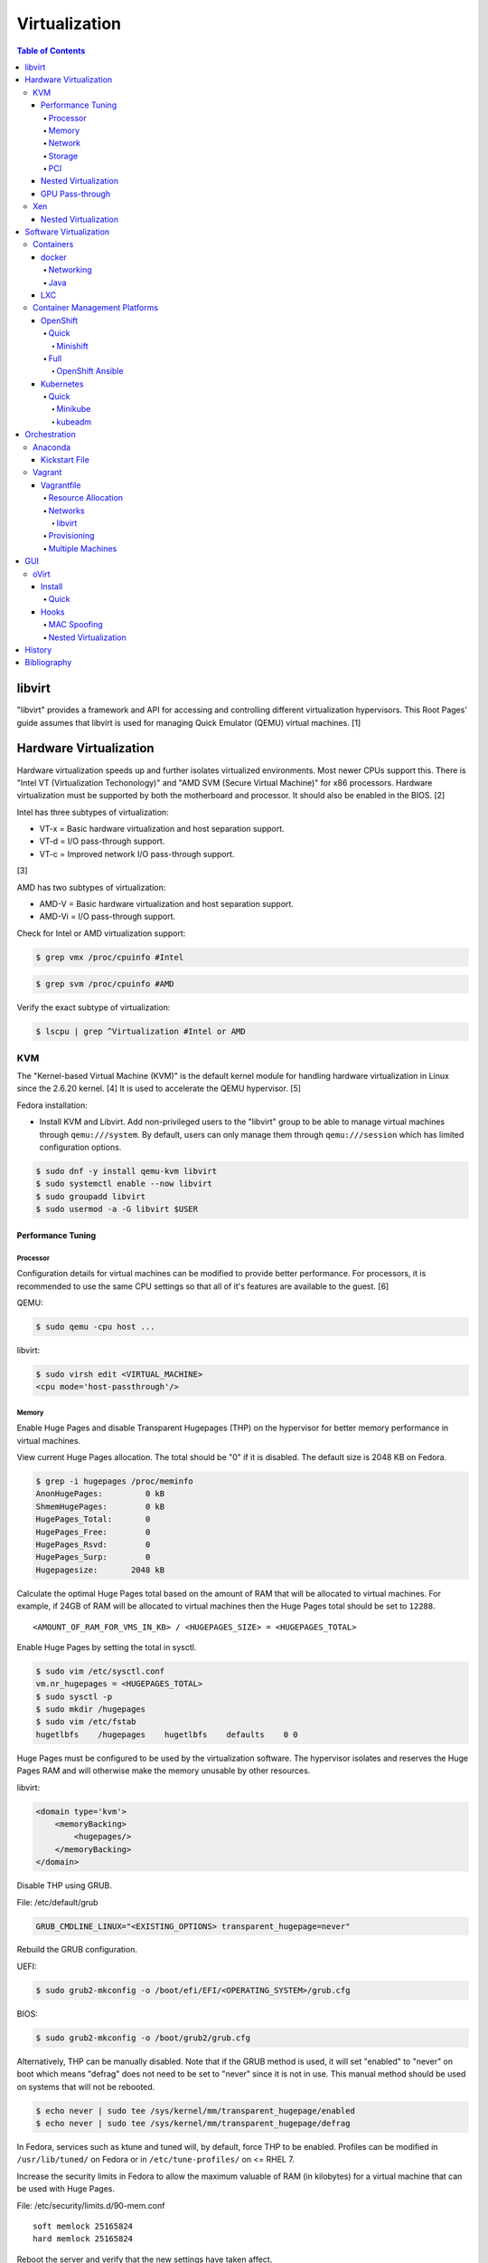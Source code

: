 Virtualization
==============

.. contents:: Table of Contents

libvirt
-------

"libvirt" provides a framework and API for accessing and controlling
different virtualization hypervisors. This Root Pages' guide assumes
that libvirt is used for managing Quick Emulator (QEMU) virtual
machines. [1]

Hardware Virtualization
-----------------------

Hardware virtualization speeds up and further isolates virtualized environments. Most newer CPUs support this. There is "Intel VT (Virtualization Techonology)" and "AMD SVM (Secure Virtual Machine)" for x86 processors. Hardware virtualization must be supported by both the motherboard and processor. It should also be enabled in the BIOS. [2]

Intel has three subtypes of virtualization:

-  VT-x = Basic hardware virtualization and host separation support.
-  VT-d = I/O pass-through support.
-  VT-c = Improved network I/O pass-through support.

[3]

AMD has two subtypes of virtualization:

-  AMD-V = Basic hardware virtualization and host separation support.
-  AMD-Vi = I/O pass-through support.

Check for Intel or AMD virtualization support:

.. code-block:: sh

    $ grep vmx /proc/cpuinfo #Intel

.. code-block:: sh

    $ grep svm /proc/cpuinfo #AMD

Verify the exact subtype of virtualization:

.. code-block:: sh

    $ lscpu | grep ^Virtualization #Intel or AMD

KVM
~~~

The "Kernel-based Virtual Machine (KVM)" is the default kernel module
for handling hardware virtualization in Linux since the 2.6.20 kernel.
[4] It is used to accelerate the QEMU hypervisor. [5]

Fedora installation:

-  Install KVM and Libvirt. Add non-privileged users to the "libvirt" group to be able to manage virtual machines through ``qemu:///system``. By default, users can only manage them through ``qemu:///session`` which has limited configuration options.

.. code-block:: sh

    $ sudo dnf -y install qemu-kvm libvirt
    $ sudo systemctl enable --now libvirt
    $ sudo groupadd libvirt
    $ sudo usermod -a -G libvirt $USER

Performance Tuning
^^^^^^^^^^^^^^^^^^

Processor
'''''''''

Configuration details for virtual machines can be modified to provide
better performance. For processors, it is recommended to use the same
CPU settings so that all of it's features are available to the guest.
[6]

QEMU:

.. code-block:: sh

    $ sudo qemu -cpu host ...

libvirt:

.. code-block:: sh

    $ sudo virsh edit <VIRTUAL_MACHINE>
    <cpu mode='host-passthrough'/>

Memory
''''''

Enable Huge Pages and disable Transparent Hugepages (THP) on the hypervisor for better memory performance in virtual machines.

View current Huge Pages allocation. The total should be "0" if it is disabled. The default size is 2048 KB on Fedora.

.. code-block:: sh

    $ grep -i hugepages /proc/meminfo
    AnonHugePages:         0 kB
    ShmemHugePages:        0 kB
    HugePages_Total:       0
    HugePages_Free:        0
    HugePages_Rsvd:        0
    HugePages_Surp:        0
    Hugepagesize:       2048 kB

Calculate the optimal Huge Pages total based on the amount of RAM that will be allocated to virtual machines. For example, if 24GB of RAM will be allocated to virtual machines then the Huge Pages total should be set to ``12288``.

::

    <AMOUNT_OF_RAM_FOR_VMS_IN_KB> / <HUGEPAGES_SIZE> = <HUGEPAGES_TOTAL>

Enable Huge Pages by setting the total in sysctl.

.. code-block:: sh

    $ sudo vim /etc/sysctl.conf
    vm.nr_hugepages = <HUGEPAGES_TOTAL>
    $ sudo sysctl -p
    $ sudo mkdir /hugepages
    $ sudo vim /etc/fstab
    hugetlbfs    /hugepages    hugetlbfs    defaults    0 0

Huge Pages must be configured to be used by the virtualization software. The hypervisor isolates and reserves the Huge Pages RAM and will otherwise make the memory unusable by other resources.

libvirt:

.. code-block:: xml

    <domain type='kvm'>
        <memoryBacking>
            <hugepages/>
        </memoryBacking>
    </domain>

Disable THP using GRUB.

File: /etc/default/grub

.. code-block:: sh

    GRUB_CMDLINE_LINUX="<EXISTING_OPTIONS> transparent_hugepage=never"

Rebuild the GRUB configuration.

UEFI:

.. code-block:: sh

    $ sudo grub2-mkconfig -o /boot/efi/EFI/<OPERATING_SYSTEM>/grub.cfg

BIOS:

.. code-block:: sh

    $ sudo grub2-mkconfig -o /boot/grub2/grub.cfg

Alternatively, THP can be manually disabled. Note that if the GRUB method is used, it will set "enabled" to "never" on boot which means "defrag" does not need to be set to "never" since it is not in use. This manual method should be used on systems that will not be rebooted.

.. code-block:: sh

    $ echo never | sudo tee /sys/kernel/mm/transparent_hugepage/enabled
    $ echo never | sudo tee /sys/kernel/mm/transparent_hugepage/defrag

In Fedora, services such as ktune and tuned will, by default, force THP to be enabled. Profiles can be modified in ``/usr/lib/tuned/`` on Fedora or in ``/etc/tune-profiles/`` on <= RHEL 7.

Increase the security limits in Fedora to allow the maximum valuable of RAM (in kilobytes) for a virtual machine that can be used with Huge Pages.

File: /etc/security/limits.d/90-mem.conf

::

    soft memlock 25165824
    hard memlock 25165824

Reboot the server and verify that the new settings have taken affect.

.. code-block:: sh

    $ grep -i huge /proc/meminfo
    AnonHugePages:         0 kB
    ShmemHugePages:        0 kB
    HugePages_Total:    8192
    HugePages_Free:        0
    HugePages_Rsvd:        0
    HugePages_Surp:        0
    Hugepagesize:       2048 kB
    Hugetlb:        16777216 kB

[43]

Network
'''''''

The network driver that provides the best performance is "virtio." Some
guests may not support this feature and require additional drivers.

QEMU:

.. code-block:: sh

    $ sudo qemu -net nic,model=virtio ...

libvirt:

.. code-block:: sh

    $ sudo virsh edit <VIRTUAL_MACHINE>
    <interface type='network'>
      ...
      <model type='virtio' />
    </interface>****

Using a tap device (that will be assigned to an existing interface) or a
bridge will speed up network connections.

QEMU:

.. code-block:: sh

    ... -net tap,ifname=<NETWORK_DEVICE> ...

.. code-block:: sh

    ... -net bridge,br=<NETWORK_BRIDGE_DEVICE> ...

libvirt:

.. code-block:: sh

    $ sudo virsh edit <VIRTUAL_MACHINE>
        <interface type='bridge'>
    ...
          <source bridge='<BRDIGE_DEVICE>'/>
          <model type='virtio'/>
        </interface>

Storage
'''''''

Raw disk partitions have the greatest speeds with the "virtio" driver, cache disabled, and the I/O mode set to "native." If a sparsely allocated storage device is used for the virtual machine (such as a thin-provisioned QCOW2 image) then the I/O mode of "threads" is preferred. This is because with "native" some writes may be temporarily blocked as the sparsely allocated storage needs to first grow before committing the write. [47]

QEMU:

.. code-block:: sh

    $ sudo qemu -drive file=<PATH_TO_STORAGE_DEVICE>,cache=none,aio=threads,if=virtio ...

libvirt:

.. code-block:: xml

    <disk type='...' device='disk'>
      <target dev='<DEVICE_NAME>' bus='virtio'/>
    </disk>

[6][7]

When using the QCOW2 image format, create the image using metadata
preallocation or else there could be up to a x5 performance penalty. [8]

.. code-block:: sh

    $ qemu-img create -f qcow2 -o size=<SIZE>G,preallocation=metadata <NEW_IMAGE_NAME>

PCI
'''

If possible, PCI pass-through provides the best performance as there is
no virtualization overhead. The "GPU Pass-through" section expands upon this.

QEMU:

.. code-block:: sh

    $ sudo qemu -net none -device vfio-pci,host=<PCI_DEVICE_ADDRESS> ...

Nested Virtualization
^^^^^^^^^^^^^^^^^^^^^

KVM supports nested virtualization. This allows a virtual machine full
access to the processor to run another virtual machine in itself. This
is disabled by default.

Verify that the computer's processor supports nested hardware virtualization.
[11]

-  Intel:

   .. code-block:: sh

       $ grep -m 1 vmx /proc/cpuinfo

-  AMD:

   .. code-block:: sh

       $ grep -m 1 svm /proc/cpuinfo

Newer processors support APICv which allow direct hardware calls to go straight to the motherboard's APIC. This can provide up to a 10% increase in performance for the processer and storage. [49] Verify if this is supported on the processor before trying to enable it in the relevant kernel driver. [50]

.. code-block:: sh

    $ dmesg | grep x2apic
    [    0.062174] x2apic enabled

Option #1 - Modprobe

-  Intel

File: /etc/modprobe.d/nested_virtualization.conf

   ::

       options kvm-intel nested=1
       options kvm-intel enable_apicv=1

   .. code-block:: sh

       $ sudo modprobe -r kvm-intel
       $ sudo modprobe kvm-intel

-  AMD

File: /etc/modprobe.d/nested_virtualization.conf

   ::

       options kvm-amd nested=1
       options kvm-amd enable_apicv=1

   .. code-block:: sh

       $ sudo modprobe -r kvm-amd
       $ sudo modprobe kvm-amd

Option #2 - GRUB2

Append this option to the already existing "GRUB\_CMDLINE\_LINUX"
options.

-  Intel

File: /etc/default/grub

   ::

       GRUB_CMDLINE_LINUX="kvm-intel.nested=1"

-  AMD

File: /etc/default/grub

   ::

       GRUB_CMDLINE_LINUX="kvm-amd.nested=1"

-  Then rebuild the GRUB 2 configuration.

  -  UEFI:

    .. code-block:: sh

        $ sudo grub2-mkconfig -o /boot/efi/EFI/<OPERATING_SYSTEM>/grub.cfg

  -  BIOS:

     .. code-block:: sh

         $ sudo grub2-mkconfig -o /boot/grub2/grub.cfg

[9]

Edit the virtual machine's XML configuration to change the CPU mode to
be "host-passthrough."

.. code-block:: sh

    $ sudo virsh edit <VIRTUAL_MACHINE>
    <cpu mode='host-passthrough'/>

[10]

Reboot the virtual machine and verify that the hypervisor and the
virtual machine both report the same capabilities and processor
information.

.. code-block:: sh

    $ sudo virsh capabilities

Finally verify that, in the virtual machine, it has full hardware
virtualization support.

.. code-block:: sh

    $ sudo virt-host-validate

OR

-  Intel:

   .. code-block:: sh

       $ cat /sys/module/kvm_intel/parameters/nested
       Y

-  AMD:

   .. code-block:: sh

       $ cat /sys/module/kvm_amd/parameters/nested
       Y

[11]

GPU Pass-through
^^^^^^^^^^^^^^^^

GPU pass-through provides a virtual machine guest with full access to a graphics card. It is required to have two video cards, one for host/hypervisor and one for the guest. [12] Hardware virtualization via VT-d (Intel) or SVM (AMD) is also required along with input-output memory management unit (IOMMU) support. Those settings can be enabled in the BIOS/UEFI on supported motherboards. Components of a motherboard are separated into different IOMMU groups. For GPU pass-through to work, every device in the IOMMU group has to be disabled on the host with a stub kernel driver and passed through to the guest. For the best results, it is recommended to use a motherboard that isolates each connector for the graphics card, usually a PCI slot, into it's own IOMMU group. The QEMU settings for the guest should be configured to use "SeaBIOS" for older cards or "OVMF" for newer cards that support UEFI. [36]

-  Enable IOMMU on the hypervisor via the bootloader's kernel options. This will provide a static ID to each hardware device. The "vfio-pci" kernel module also needs to start on boot.

Intel:

::

    intel_iommu=on rd.driver.pre=vfio-pci

AMD:

::

    amd_iommu=on rd.driver.pre=vfio-pci

-  For the GRUB bootloader, rebuild the configuration.

UEFI:

.. code-block:: sh

    $ sudo grub2-mkconfig -o /boot/efi/EFI/<OPERATING_SYSTEM>/grub.cfg

BIOS:

.. code-block:: sh

    $ sudo grub2-mkconfig -o /boot/grub2/grub.cfg

-  Find the IOMMU number for the graphics card. This should be the last alphanumeric set at the end of the line for the graphics card. The format should look similar to `XXXX:XXXX`. Add it to the options for the "vfio-pci" kernel module. This will bind a stub kernel driver to the device so that Linux does not use it.

.. code-block:: sh

    $ sudo lspci -k -nn -v | less
    $ sudo vim /etc/modprobe.d/vfio.conf
    options vfio-pci ids=XXXX:XXXX,YYYY:YYYY,ZZZZ:ZZZZ

-  Rebuild the initramfs to include the VFIO related drivers.

Fedora:

.. code-block:: sh

    $ echo 'add_drivers+="vfio vfio_iommu_type1 vfio_pci"' > /etc/dracut.conf.d/vfio.conf
    $ sudo dracut --force

-  Reboot the hypervisor operating system.

[34][35]

Nvidia cards initialized in the guest with a driver version >= 337.88 can detect if the operating system is being virtualized. This can lead to a "Code: 43" error being returned by the driver and the graphics card not working. A work-a-round for this is to set a random "vendor\_id" to a alphanumeric 12 character value and forcing KVM's emulation to be hidden. This does not affect ATI/AMD graphics cards.

Libvirt:

.. code-block:: sh

    $ sudo virsh edit <VIRTUAL_MACHINE>
    <features>
        <hyperv>
            <vendor_id state='on' value='123456abcdef'/>
        </hyperv>
        <kvm>
            <hidden state='on'/>
        </kvm>
    </features>

[13]

Xen
~~~

Xen is a free and open source software hypervisor under the GNU General
Public License (GPL). It was originally designed to be a competitor of
VMWare. It is currently owned by Citrix and offers a paid support
package for it's virtual machine hypervisor/manager XenServer. [14] By
itself it can be used as a basic hypervisor, similar to QEMU. It can
also be used with QEMU to provide accelerated hardware virtualization.

Nested Virtualization
^^^^^^^^^^^^^^^^^^^^^

Since Xen 4.4, experimental support was added for nested virtualization.
A few settings need to be added to the Xen virtual machine's file,
typically located in the "/etc/xen/" directory. Turn "nestedhvm" on for
nested virtualization support. The "hap" feature also needs to be
enabled for faster performance. Lastly, the CPU's ID needs to be
modified to hide the original virtualization ID.

::

        nestedhvm=1
        hap=1
        cpuid = ['0x1:ecx=0xxxxxxxxxxxxxxxxxxxxxxxxxxxxxxx']

[15]

Software Virtualization
-----------------------

Containers
~~~~~~~~~~

Containers are a type of software virtualization. Using a directory
structure that contains an entire operating system (typically referred
to as a chroot), containers can easily spin up and utilize system
resources without the overhead of full hardware allocation. It is not
possible to use separate kernels with this approach.

docker
^^^^^^

The docker software (with a lowercase "d") was created by the Docker company to manage and create containers using the LXC kernel module on Linux.

A command is ran to start a daemon in the container. As long as that process is still running in the foreground, the container will remain active. Some processes may spawn in the background. A workaround for this is to append ``&& tail -f /dev/null`` to the command. If the daemon successfully starts, then a never-ending task can be run instead (such as viewing the never ending file of /dev/null). [16]

By default, only the "root" user has access to manage docker containers. Users assigned to a "docker" group will have the necessary privileges. However, they will then have administrator access to the system. If the "docker" group is newly created then the daemon needs to be restarted for the change to load up. The docker user may also have to run the ``newgrp docker`` command to reload their groups. [48]

.. code-block:: sh

    $ sudo groupadd docker
    $ sudo usermod -a -G docker <USER>
    $ sudo systemctl restart docker

Networking
''''''''''

Networking is automatically bridged to the public interface and set up
with a NAT. This allows full communication to/from the container,
provided that the necessary ports are open in the firewall and
configured in the docker image.

Networking issues from within a container are commonly due to network
packet size (MTU) issues. There are a few work-a-rounds.

1. Configure the default MTU size for docker deployments by modifying
   the daemon's process settings. This value should generally be below
   the default of 1500.

   .. code-block:: sh

       $ sudo vim /etc/sysconfig/docker
       OPTIONS='--selinux-enabled --log-driver=journald --mtu 1400'
       $ sudo systemctl restart docker

   OR

   .. code-block:: sh

       $ sudo vim /usr/lib/systemd/system/docker.service
       ExecStart=/usr/bin/docker-current daemon \
             --exec-opt native.cgroupdriver=systemd --mtu 1400 \
             $OPTIONS \
             $DOCKER_STORAGE_OPTIONS \
             $DOCKER_NETWORK_OPTIONS \
             $ADD_REGISTRY \
             $BLOCK_REGISTRY \
             $INSECURE_REGISTRY
       $ sudo systemctl daemon-reload
       $ sudo systemctl restart docker

2. Forward all packets between the docker link through the physical
   link.

   .. code-block:: sh

       $ sudo iptables -I FORWARD -p tcp --tcp-flags SYN,RST SYN -j TCPMSS --clamp-mss-to-pmtu

[17]

In rare cases, the bridge networking will not be working properly. An
error message similar to this may appear during creation.

::

    ERROR: for <CONTAINER_NAME> failed to create endpoint <NETWORK_ENDPOINT> on network bridge: iptables failed: iptables --wait -t nat -A DOCKER -p tcp -d 0/0 --dport <DESTINATION_PORT_HOST> -j DNAT --to-destination <IP_ADDRESS>:<DESTINATION_PORT_CONTAINER> ! -i docker0: iptables: No chain/target/match by that name.

The solution is to delete the virtual "docker0" interface and then
restart the docker service for it to be properly recreated.

.. code-block:: sh

    $ sudo ip link delete docker0
    $ sudo systemctl restart docker

[18]

Java
''''

Java <= 9, by default, will try to allocate a large amount of memory for the runtime and garbage collection. This can lead to resource exhaustion of RAM on a hypervisor. The maximum memory allocation should be specified to Java applications using ``-Xmx<SIZE_IN_MB>m``. [54] This is no longer an issue in Java >= 10 as it is now aware of when it is being containerized. [55]

Example Java <=9 usage in a docker compose file that utilizes an environment variable:

::

   CMD java -XX:+PrintFlagsFinal $JAVA_OPTS -jar app.jar

LXC
^^^

Linux Containers (LXC) utilizes the Linux kernel to natively run
containers.

Debian install [19]:

.. code-block:: sh

    $ sudo apt-get install lxc

RHEL install [20] requires the Extra Packages for Enterprise Linux (EPEL)
repository:

-  RHEL:

   .. code-block:: sh

       $ sudo yum install epel-release
       $ sudo yum install lxc lxc-templates libvirt

On RHEL family systems the ``lxcbr0`` interface is not created or used.
Alternatively, the libvirt interface ``virbr0`` should be used.

.. code-block:: sh

    $ sudo vim /etc/lxc/default.conf
    lxc.network.link = virbr0

The required services need to be started before LXC containers will be
able to run.

.. code-block:: sh

    $ sudo systemctl start libvirtd
    $ sudo systemctl start lxc

Templates that can be referenced for LXC container creation can be found
in the ``/usr/share/lxc/templates/`` directory.

Container Management Platforms
~~~~~~~~~~~~~~~~~~~~~~~~~~~~~~

OpenShift
^^^^^^^^^

The OpenShift Container Platform (OCP) is a Red Hat product based on Google's Kubernetes. [29] It has a stronger focus on security with support for having access control lists (ACLs) for managing containers in separate projects and full SELinux support. It also provides more features to extend Kubernetes functionality. Only NFS is officially supported as the storage back-end. Other storage providers are marked as a "Technology Preview." [30]

The Origin Kubernetes Distribution (OKD), originally known as OpenShift Origin, is the free and open source community edition of OpenShift. [52]

Quick
'''''

Minishift
&&&&&&&&&

Minishift is an easy to use all-in-one installation for testing out OpenShift.

**Install (Fedora):**

-  Download the latest release of Minishift from `here <https://github.com/minishift/minishift/releases>`__ and the latest release of OC from `here <https://github.com/openshift/origin/releases>`__.

.. code-block:: sh

    $ MINISHIFT_VER=1.26.1
    $ wget https://github.com/minishift/minishift/releases/download/v${MINISHIFT_VER}/minishift-${MINISHIFT_VER}-linux-amd64.tgz
    $ tar -v -x -f minishift-${MINISHIFT_VER}-linux-amd64.tgz
    $ sudo curl -L https://github.com/dhiltgen/docker-machine-kvm/releases/download/v0.7.0/docker-machine-driver-kvm -o /usr/local/bin/docker-machine-driver-kvm
    $ sudo chmod 0755 /usr/local/bin/docker-machine-driver-kvm
    $ wget https://github.com/openshift/origin/releases/download/v3.11.0/openshift-origin-client-tools-v3.11.0-0cbc58b-linux-64bit.tar.gz
    $ tar -v -x -f openshift-origin-client-tools-v3.11.0-0cbc58b-linux-64bit.tar.gz$
    $ sudo cp openshift-origin-client-tools-v3.11.0*/oc /usr/local/bin/
    $ cd ./minishift-${MINISHIFT_VER}-linux-amd64/
    $ ./minishift openshift version list
    $ ./minishift start --openshift-version v3.11.0

[31][32]

**Install (RHEL):**

Enable the Red Hat Developer Tools repository first. Then Minishift can be installed.

.. code-block:: sh

    $ sudo subscription-manager repos --enable rhel-7-server-devtools-rpms
    $ sudo yum install cdk-minishift
    $ minishift setup-cdk --force --default-vm-driver="kvm"
    $ sudo ln -s ~/.minishift/cache/oc/v3.*/linux/oc /usr/bin/oc
    $ minishift openshift version list
    $ minishift start --openshift-version v3.11.0

[33]

For installing newer versions of Minishift, the old environment must be wiped first.

.. code-block:: sh

   $ minishift stop
   $ minishift delete
   $ rm -rf ~/.kube ~/.minishift
   $ sudo rm -f $(which oc)

[58]

Full
''''

OpenShift Ansible
&&&&&&&&&&&&&&&&&

The OpenShift Ansible project is an official collection of Ansible playbooks to manage the installation and life-cycle of OpenShift.

.. code-block:: sh

   $ git clone https://github.com/openshift/openshift-ansible.git
   $ cd openshift-ansible
   $ git checkout release-3.10

Settings for the deployment are defined in a single inventory file. Examples can be found in the ``inventory`` directory. ``[OSEv3:children]`` is a group of groups that should contain all of the hosts.

Inventory file variables:

-  ``openshift_deployment_type`` = ``origin`` for the upstream OKD on CentOS or ``openshift-enterprise`` for the downstream OCP on Red Hat CoreOS.
-  ``openshift_release`` = The OpenShift release to use. Example: ``v3.10``.
-  ``openshift_master_identity_providers=[{'name': 'htpasswd_auth', 'login': 'true', 'challenge': 'true', 'kind': 'HTPasswdPasswordIdentityProvider'}]`` = Enable htpasswd authentication.
-  ``openshift_master_htpasswd_users={'<USER1>': '<HTPASSWD_HASH>', '<USER2>': '<HTPASSWD_HASH>'}`` = Configure OpenShift users. Create a password for the user by running ``htpasswd -nb <USER> <PASSWORD>``.
-  ``openshift_disable_check=memory_availability,disk_availability`` = Disable certain checks for a minimal lab deployment.
-  ``openshift_master_cluster_hostname`` = The private internal hostname.
-  ``openshift_master_cluster_public_hostname`` = The public internal hostname.

[56]

The container registry is ephemeral so after a reboot the data will be wiped. All of the storage inventory configuration options and settings can be found `here <https://docs.openshift.com/container-platform/3.10/install/configuring_inventory_file.html#advanced-install-registry>`__. For lab environments using NFS, unsupported options will need to be enabled using ``openshift_enable_unsupported_configurations=True``. The ``nfs`` group will also need to be created and added to the ``OSEv3:children`` group of groups.

Install Openshift.

.. code-block:: sh

   $ sudo yum -y ansible pyOpenSSL python-cryptography python-lxml
   $ sudo ansible-playbook -i <INVENTORY_FILE> playbooks/prerequisites.yml
   $ sudo ansible-playbook -i <INVENTORY_FILE> playbooks/deploy_cluster.yml

Persistent container application storage can also be configured after installation by using one of the configurations from `here <https://docs.openshift.com/container-platform/3.10/install_config/persistent_storage/index.html>`__.

Uninstall OpenShift services from nodes by specifying them in the inventory and using the uninstall playbook.

.. code-block:: sh

   $ sudo ansible-playbook -i <INVENTORY_FILE> playbooks/adhoc/uninstall.yml

Kubernetes
^^^^^^^^^^

Kubernetes provides an API and graphical user interface for the orchestration and scaling of docker containers. It was originally created by Google as part of their Google Kubernetes Engine cloud platform.

Quick
'''''

Minikube
&&&&&&&&

Minikube is an easy to use all-in-one installation for testing out Kubernetes

Download the latest Minikube release from `here <https://github.com/kubernetes/minikube/releases>`__.

.. code-block:: sh

   $ sudo curl -L https://github.com/kubernetes/minikube/releases/download/v0.28.2/minikube-linux-amd64 -o /usr/local/bin/minikube
   $ sudo chmod +x /usr/local/bin/minikube

Install the the KVM2 virtualization driver.

.. code-block:: sh

   $ sudo curl -L https://github.com/kubernetes/minikube/releases/download/v0.28.2/docker-machine-driver-kvm2 -o /usr/local/bin/docker-machine-driver-kvm2
   $ sudo chmod +x /usr/local/bin/docker-machine-driver-kvm2

Deploy Kubernetes using the specified version.

.. code-block:: sh

   $ minikube get-k8s-versions
   $ minikube start --vm-driver kvm2 --kubernetes-version <VERSION>

Install kubectl for managing Kubernetes.

.. code-block:: sh

   $ sudo curl -L https://storage.googleapis.com/kubernetes-release/release/<VERSION>/bin/linux/amd64/kubectl -o /usr/local/bin/kubectl
   $ sudo chomd +x /usr/local/bin/kubectl

[51]

kubeadm
&&&&&&&

Supported operating systems:

-  Debian 9, Ubuntu >= 16.04
-  RHEL/CentOS 7
-  HypriotOS
-  Container Linux

The official ``kubeadm`` utility is used to quickly create production environments and manage their life-cycle. Install it using the instructions found `here <https://kubernetes.io/docs/setup/independent/install-kubeadm/>`__. Other pre-requisite steps include disabling Swap partitions, enabling IP forwarding, and installing docker. On RHEL/CentOS, SELinux needs to be disabled as it is not supported for use with ``kubeadm``.

.. code-block:: sh

   $ sudo swapoff --all

.. code-block:: sh

   $ sudo modprobe br_netfilter
   $ echo "net.ipv4.ip_forward = 1" | sudo tee -a /etc/sysctl.conf
   $ sudo sysctl -p

Kubernetes requires a network provider, Fannel by default, to create an overlay network for inter-communication between pods across all of the worker nodes. A CIDR needs to be defined and can be any network.

.. code-block:: sh

   $ kubeadm init --pod-network-cidr <OVERLAY_NETWORK_CIDR>

Create an authentication token.

.. code-block:: sh

   $ kubeadm token create
   $ kubeadm token list

Look-up the certificate authority hash.

.. code-block:: sh

   $ openssl x509 -pubkey -in /etc/kubernetes/pki/ca.crt | openssl rsa -pubin -outform der 2>/dev/null | openssl dgst -sha256 -hex | sed 's/^.* //'

On the worker nodes, add them to the cluster by running:

.. code-block:: sh

   $ kubeadm join --token <TOKEN> <MASTER_IP_ADDRESS>:6443 --discovery-token-ca-cert-hash sha256:<hash>

[59]

Orchestration
-------------

Virtual machine provisioning can be automated through the use of
different tools.

Anaconda
~~~~~~~~

Anaconda is an installer for the RHEL and Fedora operating systems.

Kickstart File
^^^^^^^^^^^^^^

A Kickstart file defines all of the steps necessary to install the operating system.

Common commands:

-  **authconfig** = Configure authentication using options specified in the ``authconfig`` manual.
-  autopart = Automatically create partitions.
-  **bootloader** = Define how the bootloader should be installed.
-  clearpart = Delete existing partitions.

    -  --type <TYPE> = Using one of these partition schemes: partition (partition only, no formatting), plain (normal partitions that are not Btrfs or LVM), btrfs, lvm, or thinp (thin-provisioned logical volumes).

-  {cmdline|graphical|text} = The display mode for the installer.

   -  cmdline = Non-interactive text installer.
   -  graphical = The graphical installer will be displayed.
   -  text = An interactive text installer that will prompt for missing options.

-  **eula --accept** = Automatically accept the end-user license agreement (EULA).
-  firewall = Configure the firewall.

    -  --enable
    -  --disable
    -  --port = Specify the ports to open.

-  %include = Include another file this Kickstart file.
-  **install** = Start the installer.
-  **keyboard** = Configure the keyboard layout.
-  **lang** = The primary language to use.
-  mount = Manually specify a partition to mount.
-  network = Configure the network settings.
-  %packages = A list of packages, separated by a newline, to be installed. End the list of packages by using ``%end``.
-  partition = Manually create partitions.

   -  UEFI devices need a dedicated partition for storing the EFI information. [57]

      -  part /boot/efi --fstype vfat --size=256 --ondisk=sda

-  raid = Create a software RAID.
-  repo --name="<REPO_NAME>" --baseurl="<REPO_URL>" = Add a repository.
-  **rootpw** = Change the root password.
-  selinux = Change the SELinux settings.

    -  --permissive
    -  --enforcing
    -  --disabled

-  services = Manage systemd services.

    -  --enabled=<SERVICE1>,<SERVICE2>,SERVICE3> = Enable these services.

-  sshkey = Add a SSH key to a specified user.
-  **timezone** = Configure the timezone.
-  url = Do a network installation using the specified URL to the operating system's repository.
-  user = Configure a new user.
-  vnc = Configure a VNC for remote graphical installations.
-  zerombr = Erase the partition table.

[37][38]

An example of a basic Kickstart file can be found here: https://marclop.svbtle.com/creating-an-automated-centos-7-install-via-kickstart-file.

Vagrant
~~~~~~~

Vagrant is programmed in Ruby to help automate virtual machine (VM)
deployment. It uses a single file called "Vagrantfile" to describe the
virtual machines to create. By default, Vagrant will use VirtualBox as
the hypervisor but other technologies can be used.

-  Officially supported hypervisor providers [21]:

   -  docker
   -  hyperv
   -  virtualbox
   -  vmware\_desktop
   -  vmware\_fusion

-  Unofficial hypervisor providers [22]:

   -  aws
   -  azure
   -  google
   -  libvirt (KVM or Xen)
   -  lxc
   -  managed-servers (physical bare metal servers)
   -  parallels
   -  vsphere

Most unoffocial hypervisor providers can be automatically installed as a
plugin from the command line.

.. code-block:: sh

    $ vagrant plugin install vagrant-<HYPERVISOR>

Vagrantfiles can be downloaded from `here <https://app.vagrantup.com/boxes/search>`__ based on the virtual machine box name.

Syntax:

.. code-block:: sh

    $ vagrant init <PROJECT>/<VM_NAME>

Example:

.. code-block:: sh

    $ vagrant init centos/7

Deploy VMs using a Vagrantfile:

.. code-block:: sh

    $ vagrant up

OR

.. code-block:: sh

    $ vagrant up --provider <HYPERVISOR>

Destroy VMs using a Vagrant file:

.. code-block:: sh

    $ vagrant destroy

The default username and password should be ``vagrant``.

This guide can be followed for creating custom Vagrant boxes:
https://www.vagrantup.com/docs/boxes/base.html.

Vagrantfile
^^^^^^^^^^^

A default Vagrantfile can be created to start customizing with.

.. code-block:: sh

    $ vagrant init

All of the settings should be defined within the ``Vagrant.configure()``
block.

.. code-block:: ruby

    Vagrant.configure("2") do |config|
        #Define VM settings here.
    end

Define the virtual machine template to use. This will be downloaded, by
default (if the ``box_url`` is not changed) from the HashiCorp website.

-  box = Required. The name of the virtual machine to download. A list
   of official virtual machines can be found at
   ``https://atlas.hashicorp.com/boxes/search``.
-  box\_version = The version of the virtual machine to use.
-  box\_url = The URL to the virtual machine details.

Example:

.. code-block:: ruby

    Vagrant.configure("2") do |config|
      config.vm.box = "ubuntu/xenial64"
      config.vm.box_version = "v20170508.0.0"
      config.vm.box_url = "https://cloud-images.ubuntu.com/xenial/current/xenial-server-cloudimg-amd64-vagrant.box"
    end

[23]

Resource Allocation
'''''''''''''''''''

Defining the amount of resources a virtual machine has access to is different for each back-end provider. The default primary disk space is normally 40GB.

.. code-block:: ruby

   config.vm.provider "<PROVIDER>" do |vm_provider|
     vm_provider.<KEY> = <VALUE>
   end

Common options:

-  vcpus (integer) = The number of CPU cores to allocate.
-  memory (integer) = The size of RAM, in MB, to allocate.

Provider specific options:

-  libvirt [25]

   -  cpu_mode (string) = The CPU mode to use.
   -  volume_cache (string) = The disk cache mode to use.
   -  storage (dictionary of strings) = Create additional disks.

-  virtualbox

   -  gui (boolean) = Launch the VirtualBox GUI console.
   -  linked_clone (boolean) = Use a thin provisioned virtual machine image.
   -  customize (list of strings) = Run custom commands after the virtual machine has been created.

[53]

Networks
''''''''

Networks are either ``private`` or ``public``. ``private`` networks use
host-only networking and use network address translation (NAT) to
communicate out to the Internet. Virtual machines (VMs) can communicate
with each other but they cannot be reached from the outside world. Port
forwarding can also be configured to allow access to specific ports from
the hypervisor node. ``public`` networks allow a virtual machine to
attach to a bridge device for full connectivity with the external
network. This section covers VirtualBox networks since it is the default
virtualization provider.

With a ``private`` network, the IP address can either be a random
address assigned by DHCP or a static IP that is defined.

.. code-block:: ruby

    Vagrant.configure("2") do |config|
      config.vm.network "private_network", type: "dhcp"
    end

.. code-block:: ruby

    Vagrant.configure("2") do |config|
      config.vm.network "private_network", ip: "<IP4_OR_IP6_ADDRESS>", netmask: "<SUBNET_MASK>"
    end

The same rules apply to ``public`` networks except it uses the external
DHCP server on the network (if it exists).

.. code-block:: ruby

    Vagrant.configure("2") do |config|
      config.vm.network "public_network", use_dhcp_assigned_default_route: true
    end

When a ``public`` network is defined and no interface is given, the
end-user is prompted to pick a physical network interface device to
bridge onto for public network access. This bridge device can also be
specified manually.

.. code-block:: ruby

    Vagrant.configure("2") do |config|
      config.vm.network "public_network", bridge: "eth0: First NIC"
    end

In this example, port 2222 on the localhost (127.0.0.1) of the
hypervisor will forward to port 22 of the VM.

.. code-block:: ruby

    ...
        config.vm.network "forwarded_port", id: "ssh", guest: 22, host: 2222
    ...

[24]

libvirt
&&&&&&&

The options and syntax for public networks with the "libvirt" provider
are slightly different.

Options:

-  dev = The bridge device name.
-  mode = The libvirt mode to use. Default: ``bridge``.
-  type = The libvirt interface type. This is normally set to
   ``bridge``.
-  network\_name = The name of a network to use.
-  portgroup = The libvirt portgroup to use.
-  ovs = Instead of using a Linux bridge, use Open vSwitch instead.
   Default: ``false``.
-  trust\_guest\_rx\_filters = Enable the ``trustGuestRxFilters``
   setting. Default: ``false``.

Example:

.. code-block:: ruby

    config.vm.define "controller" do |controller|
        controller.vm.network "public_network", ip: "10.0.0.205", dev: "br0", mode: "bridge", type: "bridge"
    end

[25]

Provisioning
''''''''''''

After a virtual machine (VM) has been created, additional commands can
be run to configure the guest VMs. This is referred to as
"provisioning."

-  Provisioners [26]:

   -  `ansible <https://www.vagrantup.com/docs/provisioning/ansible_intro.html>`__
      = Run a Ansible Playbook from the hypervisor node.
   -  ansible\_local = Run a Ansible Playbook from within the VM.
   -  cfengine = Use CFEngine to configure the VM.
   -  chef\_solo = Run a Chef Cookbook from inside the VM using
      ``chef-solo``.
   -  chef\_zero = Run a Chef Cookbook, but use ``chef-zero`` to emulate
      a Chef server inside of the VM.
   -  chef\_client = Use a remote Chef server to run a Cookbook inside
      the VM.
   -  chef\_apply = Run a Chef recipe with ``chef-apply``.
   -  docker = Install and configure docker inside of the VM.
   -  file = Copy files from the hypervisor to the VM. Note that the
      directory that the ``Vagrantfile`` is in will be mounted as the
      directory ``/vagrant/`` inside of the VM.
   -  puppet = Run single Puppet manifests with ``puppet apply``.
   -  puppet\_server = Run a Puppet manifest inside of the VM using an
      external Puppet server.
   -  salt = Run Salt states inside of the VM.
   -  shell = Run CLI shell commands.

Multiple Machines
'''''''''''''''''

A ``Vagrantfile`` can specify more than one virtual machine.

The recommended way to provision multiple VMs is to statically define
each individual VM to create as shown here. [27]

.. code-block:: ruby

    Vagrant.configure("2") do |config|

      config.vm.define "web" do |web|
        web.vm.box = "nginx"
      end

      config.vm.define "php" do |php|
        php.vm.box = "phpfpm"
      end

      config.vm.define "db" do |db|
        db.vm.box = "mariadb"
      end

    end

However, it is possible to use Ruby to dynamically define and create
VMs. This will work for creating the VMs but using the ``vagrant``
command to manage the VMs will not work properly [28]:

.. code-block:: ruby

    servers=[
      {
        :hostname => "web",
        :ip => "10.0.0.10",
        :box => "xenial",
        :ram => 1024,
        :cpu => 2
      },
      {
        :hostname => "db",
        :ip => "10.10.10.11",
        :box => "saucy",
        :ram => xenial,
        :cpu => 4
      }
    ]

    Vagrant.configure(2) do |config|
        servers.each do |machine|
            config.vm.define machine[:hostname] do |node|
                node.vm.box = machine[:box]
                node.vm.hostname = machine[:hostname]
                node.vm.network "private_network", ip: machine[:ip]
                node.vm.provider "virtualbox" do |vb|
                    vb.customize ["modifyvm", :id, "--memory", machine[:ram]]
                end
            end
        end
    end


GUI
---

There are many programs for managing virtualization from a graphical user interface (GUI).

Common GUIs:

-  oVirt
-  virt-manager
-  XenServer

oVirt
~~~~~

Supported operating systems: RHEL/CentOS 7

oVirt is an open-source API and GUI front-end for KVM virtualization similar to VMWare ESXi and XenServer. It is the open source upstream version of Red Hat Virtualization (RHV). It supports using network storage from NFS, Gluster, iSCSI, and other solutions.

oVirt has three components [39]:

-  oVirt Engine = The node that controls oVirt operations and monitoring.
-  Hypervisor nodes = The nodes where the virtual machines run.
-  Storage nodes = Where the operating system images and volumes of created virtual machines.

Install
^^^^^^^

Quick
'''''

All-in-One (AIO)

Minimum requirements:

-  One 1Gb network interface
-  Hardware virtualization
-  60GB free disk space in /var/tmp/ or a custom directory
-  Two fully qualified doman names (FQDNs) setup

  -  One for the oVirt Engine (that is not in use) and one already set for the hypervisor

Install the stable, development, or the master repository. [42]

-  Stable:

   .. code-block:: sh

       $ sudo yum install http://resources.ovirt.org/pub/yum-repo/ovirt-release42.rpm

-  Development:

   .. code-block:: sh

       $ sudo yum install http://resources.ovirt.org/pub/yum-repo/ovirt-release42.rpm
       $ sudo yum install http://resources.ovirt.org/pub/yum-repo/ovirt-release42-snapshot.rpm

-  Master:

   .. code-block:: sh

       $ sudo yum install http://resources.ovirt.org/pub/yum-repo/ovirt-release-master.rpm

Install the oVirt Engine dependencies.

.. code-block:: sh

    $ sudo yum install ovirt-hosted-engine-setup ovirt-engine-appliance

Setup NFS. The user "vdsm" needs full access to a NFS exported directory. The group "kvm" should have readable and executable permissions to run virtual machines from there. [41]

.. code-block:: sh

    $ sudo mkdir -p /exports/data
    $ sudo chmod 0755 /exports/data
    $ sudo vim /etc/exports
    /exports/data      *(rw)
    $ sudo systemctl restart nfs
    $ sudo groupadd kvm -g 36
    $ sudo useradd vdsm -u 36 -g 36
    $ sudo chown -R vdsm:kvm /exports/data

Run the manual Engine setup. This will prompt the end-user for different configuration options.

.. code-block:: sh

    $ sudo hosted-engine --deploy

Configure the Engine virtual machine to use static IP addressing. Enter in the address that is setup for the Engine's fully qualified domain name.

::

    How should the engine VM network be configured (DHCP, Static)[DHCP]? Static
    Please enter the IP address to be used for the engine VM []: <ENGINE_IP_ADDRESS>
    The engine VM will be configured to use <ENGINE_IP_ADDRESS>/24
    Please provide a comma-separated list (max 3) of IP addresses of domain name servers for the engine VM
    Engine VM DNS (leave it empty to skip) [127.0.0.1]: <OPTIONAL_DNS_SERVER>

If no DNS server is being used to resolve domain names, configure oVirt to use local resolution on the hypervisor and oVirt Engine via ``/etc/hosts``.

::

    Add lines for the appliance itself and for this host to /etc/hosts on the engine VM?
    Note: ensuring that this host could resolve the engine VM hostname is still up to you
    (Yes, No)[No] Yes

Define the oVirt Engine's hostname. This needs to already exist and be resolvable at least by ``/etc/hosts`` if the above option is set to ``Yes``.

::

    Please provide the FQDN for the engine you would like to use.
    This needs to match the FQDN that you will use for the engine installation within the VM.
    Note: This will be the FQDN of the VM you are now going to create,
    it should not point to the base host or to any other existing machine.
    Engine FQDN:  []: <OVIRT_ENGINE_HOSTNAME>

Specify the NFS mount options. For avoiding DNS issues, the NFS server's IP address can be used instead of the hostname.

::

    Please specify the storage you would like to use (glusterfs, iscsi, fc, nfs)[nfs]: nfs
    Please specify the nfs version you would like to use (auto, v3, v4, v4_1)[auto]: v4_1
    Please specify the full shared storage connection path to use (example: host:/path): <NFS_HOSTNAME>:/exports/data

[40]

Once the installation is complete, log into the oVirt Engine web portal at ``https://<OVIRT_ENGINE_HOSTNAME>``. Use the admin@internal account with the password that was configured during the setup. Accessing the web portal using the IP address may not work and result in this error: ``"The redirection URI for client is not registered"``. The fully qualified domain name has to be used for the link. [44]

If tasks, such as uploading an image, get stuck in the "Paused by System" state then the certificate authority (CA) needs to be imported into the end-user's web browser. Download it from the oVirt Engine by going to: ``https://<OVIRT_ENGINE_HOSTNAME>/ovirt-engine/services/pki-resource?resource=ca-certificate&format=X509-PEM-CA``.

Hooks
^^^^^

Hooks can be installed on the oVirt Engine to provide additional features. After they are installed, both the ``ovirt-engine`` and ``vdsmd`` services need to be restarted.

oVirt Engine:

.. code-block:: sh

    $ sudo systemctl restart ovirt-engine

Hypervisors:

.. code-block:: sh

    $ sudo systemctl restart vdsmd

MAC Spoofing
''''''''''''

Allowing MAC spoofing on a virtual network interface card (vNIC) is required for some services such as Ironic from the OpenStack suite of software.

Install the hook and define the required virtual machine property.

.. code-block:: sh

    $ sudo yum install -y vdsm-hook-macspoof
    $ sudo engine-config -s "UserDefinedVMProperties=macspoof=(true|false)"

This will add an option to virtual machines to allow MAC spoofing. By default, it will still not be allowed.

[46]

Nested Virtualization
'''''''''''''''''''''

Install the hook.

.. code-block:: sh

    $ sudo yum install vdsm-hook-nestedvt

Nested virtualization also requires MAC spoofing to be enabled.

[46]

`History <https://github.com/ekultails/rootpages/commits/master/src/virtualization.rst>`__
------------------------------------------------------------------------------------------

Bibliography
------------

1. "libvirt Introduction." libvirt VIRTUALIZATION API. Accessed December 22, 2017. https://libvirt.org/index.html
2. "Linux: Find Out If CPU Support Intel VT and AMD-V Virtualization Support." February 11, 2015. nixCraft. Accessed December 18, 2016. https://www.cyberciti.biz/faq/linux-xen-vmware-kvm-intel-vt-amd-v-support/
3. "Intel VT (Virtualization Technology) Definition." TechTarget. October, 2009. Accessed December 18, 2016. http://searchservervirtualization.techtarget.com/definition/Intel-VT
4. "Kernel Virtual Machine." KVM. Accessed December 18, 2016. http://www.linux-kvm.org/page/Main\_Page
5. "KVM vs QEMU vs Libvirt." The Geeky Way. February 14, 2014. Accessed December 22, 2017. http://thegeekyway.com/kvm-vs-qemu-vs-libvirt/
6. "Tuning KVM." KVM. Accessed January 7, 2016. http://www.linux-kvm.org/page/Tuning\_KVM
7. "Virtio." libvirt Wiki. October 3, 2013. Accessed January 7, 2016. https://wiki.libvirt.org/page/Virtio
8. "KVM I/O slowness on RHEL 6." March 11, 2011. Accessed August 30, 2017. http://www.ilsistemista.net/index.php/virtualization/11-kvm-io-slowness-on-rhel-6.html
9. "How to Enable Nested KVM." Rhys Oxenhams' Cloud Technology Blog. June 26, 2012. Accessed December 1, 2017. http://www.rdoxenham.com/?p=275
10. "Configure DevStack with KVM-based Nested Virtualization." December 18, 2016. Accessed December 18, 2016. http://docs.openstack.org/developer/devstack/guides/devstack-with-nested-kvm.html
11. "How to enable nested virtualization in KVM." Fedora Project Wiki. June 19, 2015. Accessed August 30, 2017. https://fedoraproject.org/wiki/How\_to\_enable\_nested\_virtualization\_in\_KVM
12. "GPU Passthrough with KVM and Debian Linux." scottlinux.com Linux Blog. August 28, 2016. Accessed December 18, 2016. https://scottlinux.com/2016/08/28/gpu-passthrough-with-kvm-and-debian-linux/
13. "PCI passthrough via OVMF." Arch Linux Wiki. December 18, 2016. Accessed December 18, 2016. https://wiki.archlinux.org/index.php/PCI\_passthrough\_via\_OVMF
14. "Xen Definition." TechTarget. March, 2009. Accessed December 18, 2016. http://searchservervirtualization.techtarget.com/definition/Xen
15. "Nested Virtualization in Xen." Xen Project Wiki. November 2, 2017. Accessed December 22, 2017. https://wiki.xenproject.org/wiki/Nested\_Virtualization\_in\_Xen
16. "Get started with Docker." Docker. Accessed November 19, 2016. https://docs.docker.com/engine/getstarted
17. "containers in docker 1.11 does not get same MTU as host #22297." Docker GitHub. September 26, 2016. Accessed November 19, 2016. https://github.com/docker/docker/issues/22297
18. "iptables failed - No chain/target/match by that name #16816." Docker GitHub. November 10, 2016. Accessed December 17, 2016. https://github.com/docker/docker/issues/16816
19. "LXC." Ubuntu Documentation. Accessed August 8, 2017. https://help.ubuntu.com/lts/serverguide/lxc.html
20. "How to install and setup LXC (Linux Container) on Fedora Linux 26." nixCraft. July 13, 2017. Accessed August 8, 2017. https://www.cyberciti.biz/faq/how-to-install-and-setup-lxc-linux-container-on-fedora-linux-26/
21. "Introduction to Vagrant." Vagrant Documentation. April 24, 2017. Accessed May 9, 2017. https://www.vagrantup.com/intro/getting-started/index.html
22. "Available Vagrant Plugins." mitchell/vagrant GitHub. November 9, 2016. Accessed May 8, 2017. https://github.com/mitchellh/vagrant/wiki/Available-Vagrant-Plugins
23. "[Vagrant] Boxes." Vagrant Documentation. April 24, 2017. Accessed May 9, 2017. https://www.vagrantup.com/docs/boxes.html
24. "[Vagrant] Networking." Vagrant Documentation. April 24, 2017. Accessed May 9, 2017. https://www.vagrantup.com/docs/networking/
25. "Vagrant Libvirt Provider [README]." vagrant-libvirt GitHub. May 8, 2017. Accessed October 2, 2018. https://github.com/vagrant-libvirt/vagrant-libvirt
26. "[Vagrant] Provisioning." Vagrant Documentation. April 24, 2017. Accessed May 9, 2017. https://www.vagrantup.com/docs/provisioning/
27. "[Vagrant] Multi-Machine." Vagrant Documentation. April 24, 2017. Accessed May 9, 2017. https://www.vagrantup.com/docs/multi-machine/
28. "Vagrantfile." Linux system administration and monitoring / Windows servers and CDN video. May 9, 2017. Accessed May 9, 2017. http://sysadm.pp.ua/linux/sistemy-virtualizacii/vagrantfile.html
29. "OpenShift: Container Application Platform by Red Hat." OpenShift. Accessed February 26, 2018. https://www.openshift.com/
30. "Persistent Storage." OpenShift Documentation. Accessed February 26, 2018. https://docs.openshift.com/enterprise/3.0/architecture/additional_concepts/storage.html
31. "Minishift Quickstart." OpenShift Documentation. Accessed February 26, 2018. https://docs.openshift.org/latest/minishift/getting-started/quickstart.html
32. "Run OpenShift Locally with Minishift." Fedora Magazine. June 20, 2017. Accessed February 26, 2018. https://fedoramagazine.org/run-openshift-locally-minishift/
33. "CHAPTER 5. INSTALLING RED HAT CONTAINER DEVELOPMENT KIT." Red Hat Customer Portal. Accessed February 26, 2018. https://access.redhat.com/documentation/en-us/red_hat_container_development_kit/3.0/html/installation_guide/installing-rhcdk
34. "PCI passthrough via OVMF." Arch Linux Wiki. February 13, 2018. Accessed February 26, 2018. https://wiki.archlinux.org/index.php/PCI_passthrough_via_OVMF
35. "RYZEN GPU PASSTHROUGH SETUP GUIDE: FEDORA 26 + WINDOWS GAMING ON LINUX." Level One Techs. June 25, 2017. Accessed February 26, 2018. https://level1techs.com/article/ryzen-gpu-passthrough-setup-guide-fedora-26-windows-gaming-linux
36. "IOMMU Groups – What You Need to Consider." Heiko's Blog. July 25, 2017. Accessed March 3, 2018. https://heiko-sieger.info/iommu-groups-what-you-need-to-consider/
37. "Kickstart Documentation." Pykickstart. Accessed March 15, 2018. http://pykickstart.readthedocs.io/en/latest/kickstart-docs.html
38. "Creating an automated CentOS 7 Install via Kickstart file." Marc Lopez Personal Blog. December 1, 2014. Accessed March 15, 2018. https://marclop.svbtle.com/creating-an-automated-centos-7-install-via-kickstart-file
39. "oVirt Architecture." oVirt Documentation. Accessed March 20, 2018. https://www.ovirt.org/documentation/architecture/architecture/
40. "Deploying Self-Hosted Engine." oVirt Documentation. Accessed March 20, 2018. https://www.ovirt.org/documentation/self-hosted/chap-Deploying_Self-Hosted_Engine/
41. "Storage." oVirt Documentation. Accessed March 20, 2018. https://www.ovirt.org/documentation/admin-guide/chap-Storage/
42. "Install nightly snapshot." oVirt Documentation. Accessed March 21, 2018. https://www.ovirt.org/develop/dev-process/install-nightly-snapshot/
43. "Guide: How to Enable Huge Pages to improve VFIO KVM Performance in Fedora 25." Gaming on Linux with VFIO. August 20, 2017. Accessed March 23, 2018. http://vfiogaming.blogspot.com/2017/08/guide-how-to-enable-huge-pages-to.html
44. "[ovirt-users] Fresh install - unable to web gui login." oVirt Users Mailing List. January 11, 2018. Accessed March 26, 2018. http://lists.ovirt.org/pipermail/users/2018-January/086223.html
45. "RHV 4 Upload Image tasks end in Paused by System state." Red Hat Customer Portal. April 11, 2017. Accessed March 26, 2018. https://access.redhat.com/solutions/2592941
46. "Testing oVirt 3.3 with Nested KVM." Red Hat Open Source Community. August 15, 2013. Accessed March 29, 2018. https://community.redhat.com/blog/2013/08/testing-ovirt-3-3-with-nested-kvm/
47. "QEMU Disk IO Which perfoms Better: Native or threads?" SlideShare. February, 2016. Accessed May 13, 2018. https://www.slideshare.net/pradeepkumarsuvce/qemu-disk-io-which-performs-better-native-or-threads
48. "Getting started with Docker." Fedora Developer Portal. Accessed May 16, 2018. https://developer.fedoraproject.org/tools/docker/docker-installation.html
49. "APIC Virtualization Performance Testing and Iozone." Intel Developer Zone Blog. December 17, 2013. Accessed September 6, 2018. https://software.intel.com/en-us/blogs/2013/12/17/apic-virtualization-performance-testing-and-iozone
50. "Intel x2APIC and APIC Virtualization (APICv or vAPIC)." Red Hat vfio-users Mailing list. June 14, 2016. Accessed September 6, 2018. https://www.redhat.com/archives/vfio-users/2016-June/msg00055.html
51. "Install Minikube." Kubernetes Documentation. Accessed September 17, 2018. https://kubernetes.io/docs/tasks/tools/install-minikube/
52. "OKD: Renaming of OpenShift Origin with 3.10 Release." Red Hat OpenShift Blog. August 3, 2018. Accessed September 17, 2018. https://blog.openshift.com/okd310release/
53. "[Vagrant] Configuration." Vagrant Documentation. Accessed October 2, 2018. https://www.vagrantup.com/docs/virtualbox/configuration.html
54. "Java inside docker: What you must know to not FAIL." Red Hat Developers Blog. March 14, 2017. Accessed October 2018. https://developers.redhat.com/blog/2017/03/14/java-inside-docker/
55. "Improve docker container detection and resource configuration usage." Java Bug System. November 16, 2017. Accessed October 5, 2018. https://bugs.openjdk.java.net/browse/JDK-8146115
56. "Configuring Clusters." OpenShift Container Platform Documentation. Accessed October 14, 2018. https://docs.openshift.com/container-platform/3.10/install_config/index.html
57. "UEFI Kickstart failed to find a suitable stage1 device." Red Hat Discussions. October 1, 2015. Accessed October 18, 2018. https://access.redhat.com/discussions/1534853
58. "How to run AWX on Minishift." OpenSource.com. October 26, 2018. Accessed October 29, 2018. https://opensource.com/article/18/10/how-run-awx-minishift
59. "Creating a single master cluster with kubeadm." Kubernetes Setup. November 24, 2018. Accessed November 26, 2018. https://kubernetes.io/docs/setup/independent/create-cluster-kubeadm/
